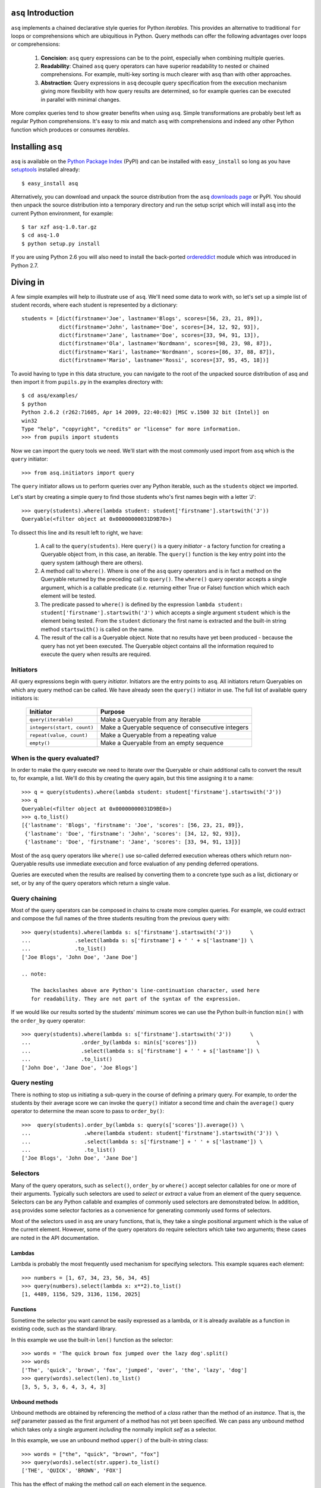 ``asq`` Introduction
====================

``asq`` implements a chained declarative style queries for Python *iterables*.
This provides an alternative to traditional ``for`` loops or comprehensions
which are ubiquitious in Python.  Query methods can offer the following
advantages over loops or comprehensions:

 1. **Concision**: ``asq`` query expressions can be to the point, especially
    when combining multiple queries.

 2. **Readability**: Chained ``asq`` query operators can have superior
    readability to nested or chained comprehensions.  For example, multi-key
    sorting is much clearer with ``asq`` than with other approaches.

 3. **Abstraction**: Query expressions in ``asq`` decouple query specification
    from the execution mechanism giving more flexibility with how query results
    are determined, so for example queries can be executed in parallel with
    minimal changes.

More complex queries tend to show greater benefits when using ``asq``.  Simple
transformations are probably best left as regular Python comprehensions.  It's
easy to mix and match ``asq`` with comprehensions and indeed any other Python
function which produces or consumes *iterables*.

Installing ``asq``
==================

``asq`` is available on the `Python Package Index`_ (PyPI) and can be installed with
``easy_install`` so long as you have `setuptools`_ installed already::

  $ easy_install asq

Alternatively, you can download and unpack the source distribution from the
``asq`` `downloads page`_ or PyPI. You should then unpack the source
distribution into a temporary directory and run the setup script which will
install ``asq`` into the current Python environment, for example::

  $ tar xzf asq-1.0.tar.gz
  $ cd asq-1.0
  $ python setup.py install

If you are using Python 2.6 you will also need to install the back-ported
`ordereddict`_ module which was introduced in Python 2.7.

.. _Python Package Index: http://pypi.python.org/pypi/asq/

.. _setuptools: http://pypi.python.org/pypi/setuptools/

.. _downloads page: http://code.google.com/p/asq/downloads/list

.. _ordereddict: http://pypi.python.org/pypi/ordereddict

Diving in
=========

A few simple examples will help to illustrate use of ``asq``. We'll need some
data to work with, so let's set up a simple list of student records, where each
student is represented by a dictionary::

  students = [dict(firstname='Joe', lastname='Blogs', scores=[56, 23, 21, 89]),
              dict(firstname='John', lastname='Doe', scores=[34, 12, 92, 93]),
              dict(firstname='Jane', lastname='Doe', scores=[33, 94, 91, 13]),
              dict(firstname='Ola', lastname='Nordmann', scores=[98, 23, 98, 87]),
              dict(firstname='Kari', lastname='Nordmann', scores=[86, 37, 88, 87]),
              dict(firstname='Mario', lastname='Rossi', scores=[37, 95, 45, 18])]

To avoid having to type in this data structure, you can navigate to the root of
the unpacked source distribution of asq and then import it from ``pupils.py``
in the examples directory with::

  $ cd asq/examples/
  $ python
  Python 2.6.2 (r262:71605, Apr 14 2009, 22:40:02) [MSC v.1500 32 bit (Intel)] on
  win32
  Type "help", "copyright", "credits" or "license" for more information.
  >>> from pupils import students

Now we can import the query tools we need. We'll start with the most commonly
used import from ``asq`` which is the ``query`` initiator::

  >>> from asq.initiators import query

The ``query`` initiator allows us to perform queries over any Python iterable,
such as the ``students`` object we imported.

Let's start by creating a simple query to find those students who's first names
begin with a letter 'J'::

  >>> query(students).where(lambda student: student['firstname'].startswith('J'))
  Queryable(<filter object at 0x00000000031D9B70>)

To dissect this line and its result left to right, we have:

  1. A call to the ``query(students)``. Here ``query()`` is a query *initiator*
     - a factory function for creating a Queryable object from, in this case,
     an iterable. The ``query()`` function is the key entry point into the
     query system (although there are others).

  2. A method call to ``where()``. Where is one of the ``asq`` query operators
     and is in fact a method on the Queryable returned by the preceding call to
     ``query()``. The ``where()`` query operator accepts a single argument, which
     is a callable predicate (*i.e.* returning either True or False) function
     which which each element will be tested.

  3. The predicate passed to ``where()`` is defined by the expression ``lambda
     student: student['firstname'].startswith('J')`` which accepts a single
     argument ``student`` which is the element being tested. From the
     ``student`` dictionary the first name is extracted and the built-in string
     method ``startswith()`` is called on the name.

  4. The result of the call is a Queryable object. Note that no results have
     yet been produced - because the query has not yet been executed. The
     Queryable object contains all the information required to execute the
     query when results are required.

Initiators
----------

All query expressions begin with query *initiator*. Initiators are the entry
points to ``asq``. All initiators return Queryables on which any query method
can be called. We have already seen the ``query()`` initiator in use. The
full list of available query initiators is:

  ========================== ==================================================
  Initiator                  Purpose
  ========================== ==================================================
  ``query(iterable)``        Make a Queryable from any iterable
  ``integers(start, count)`` Make a Queryable sequence of consecutive integers
  ``repeat(value, count)``   Make a Queryable from a repeating value
  ``empty()``                Make a Queryable from an empty sequence
  ========================== ==================================================

When is the query evaluated?
----------------------------

In order to make the query execute we need to iterate over the Queryable or
chain additional calls to convert the result to, for example, a list.  We'll
do this by creating the query again, but this time assigning it to a name::

  >>> q = query(students).where(lambda student: student['firstname'].startswith('J'))
  >>> q
  Queryable(<filter object at 0x00000000031D9BE0>)
  >>> q.to_list()
  [{'lastname': 'Blogs', 'firstname': 'Joe', 'scores': [56, 23, 21, 89]},
   {'lastname': 'Doe', 'firstname': 'John', 'scores': [34, 12, 92, 93]},
   {'lastname': 'Doe', 'firstname': 'Jane', 'scores': [33, 94, 91, 13]}]

Most of the ``asq`` query operators like ``where()`` use so-called deferred
execution whereas others which return non-Queryable results use immediate
execution and force evaluation of any pending deferred operations.

Queries are executed when the results are realised by converting them to a
concrete type such as a list, dictionary or set, or by any of the query
operators which return a single value.

Query chaining
--------------

Most of the query operators can be composed in chains to create more complex
queries. For example, we could extract and compose the full names of the
three students resulting from the previous query with::

  >>> query(students).where(lambda s: s['firstname'].startswith('J'))      \
  ...              .select(lambda s: s['firstname'] + ' ' + s['lastname']) \
  ...              .to_list()
  ['Joe Blogs', 'John Doe', 'Jane Doe']

  .. note:

     The backslashes above are Python's line-continuation character, used here
     for readability. They are not part of the syntax of the expression.

If we would like our results sorted by the students' minimum scores we can use
the Python built-in function ``min()`` with the ``order_by`` query operator::

 >>> query(students).where(lambda s: s['firstname'].startswith('J'))      \
 ...                .order_by(lambda s: min(s['scores']))                   \
 ...                .select(lambda s: s['firstname'] + ' ' + s['lastname']) \
 ...                .to_list()
 ['John Doe', 'Jane Doe', 'Joe Blogs']

Query nesting
-------------

There is nothing to stop us initiating a sub-query in the course of defining a
primary query.  For example, to order the students by their average score we
can invoke the ``query()`` initiator a second time and chain the ``average()``
query operator to determine the mean score to pass to ``order_by()``::

  >>>  query(students).order_by(lambda s: query(s['scores']).average()) \
  ...                 .where(lambda student: student['firstname'].startswith('J')) \
  ...                 .select(lambda s: s['firstname'] + ' ' + s['lastname']) \
  ...                 .to_list()
  ['Joe Blogs', 'John Doe', 'Jane Doe']

Selectors
---------

Many of the query operators, such as ``select()``, ``order_by`` or ``where()``
accept selector callables for one or more of their arguments.  Typically such
selectors are used to *select* or *extract* a value from an element of the
query sequence.  Selectors can be any Python callable and examples of commonly
used selectors are demonstrated below.  In addition, ``asq`` provides some
selector factories as a convenience for generating commonly used forms of
selectors.

Most of the selectors used in ``asq`` are unary functions, that is, they take
a single positional argument which is the value of the current element.
However, some of the query operators do require selectors which take two
arguments; these cases are noted in the API documentation.

Lambdas
~~~~~~~

Lambda is probably the most frequently used mechanism for specifying selectors.
This example squares each element::

  >>> numbers = [1, 67, 34, 23, 56, 34, 45]
  >>> query(numbers).select(lambda x: x**2).to_list()
  [1, 4489, 1156, 529, 3136, 1156, 2025]

Functions
~~~~~~~~~

Sometime the selector you want cannot be easily expressed as a lambda, or it is
already available as a function in existing code, such as the standard library.

In this example we use the built-in ``len()`` function as the selector::

  >>> words = 'The quick brown fox jumped over the lazy dog'.split()
  >>> words
  ['The', 'quick', 'brown', 'fox', 'jumped', 'over', 'the', 'lazy', 'dog']
  >>> query(words).select(len).to_list()
  [3, 5, 5, 3, 6, 4, 3, 4, 3]

Unbound methods
~~~~~~~~~~~~~~~

Unbound methods are obtained by referencing the method of a *class* rather than
the method of an *instance*. That is, the *self* parameter passed as the first
argument of a method has not yet been specified.  We can pass any unbound
method which takes only a single argument *including* the normally implicit
*self* as a selector.

In this example, we use an unbound method ``upper()`` of the built-in string
class::

  >>> words = ["the", "quick", "brown", "fox"]
  >>> query(words).select(str.upper).to_list()
  ['THE', 'QUICK', 'BROWN', 'FOX']

This has the effect of making the method call *on* each element in the
sequence.

Bound methods
~~~~~~~~~~~~~

Bound methods are obtained by referencing the method of an *instance* rather
than the method of a class.  That is, the instance referred to by the *self*
parameter passed as the first argument of a method has already been determined.

To illustrate, here we create a Multiplier class instances of which multiply by
a factor specified at initialization when the ``multiply`` method is called::

  >>> numbers = [1, 67, 34, 23, 56, 34, 45]
  >>>
  >>> class Multiplier(object):
  ...     def __init__(self, factor):
  ...         self.factor = factor
  ...     def multiply(self, value):
  ...         return self.factor * value
  ...
  >>> five_multiplier = Multiplier(5)
  >>> times_by_five  = five_multiplier.multiply
  >>> times_by_five
  <bound method Multiplier.multiply of <__main__.Multiplier object at 0x0000000002F251D0>>
  >>>
  >>> query(numbers).select(times_by_five).to_list()
  [5, 335, 170, 115, 280, 170, 225]

This has the effect of passing each element of the sequence in turn as an
argument to the bound method.

Selector factories
~~~~~~~~~~~~~~~~~~

Some selector patterns crop up very frequently and so ``asq`` provides some
simple and concise selector factories for these cases.  Selector factories are
themselves functions which return the actual selector function which can be
passed in turn to the query operator.

  ============================= ===============================================
  Selector factory              Created selector function
  ============================= ===============================================
  ``k_(key)``                   ``lambda x: x[key]``
  ``a_(name)``                  ``lambda x: getattr(x, name)``
  ``m_(name, *args, **kwargs)`` ``lambda x: getattr(x, name)(*args, **kwargs)``
  ============================= ===============================================

Key selector factory
....................

For our example, we'll create a list of employees, with each employee being
represented as a Python dictionary::

  >>> employees = [dict(firstname='Joe', lastname='Bloggs', grade=3),
  ...              dict(firstname='Ola', lastname='Nordmann', grade=3),
  ...              dict(firstname='Kari', lastname='Nordmann', grade=2),
  ...              dict(firstname='Jane', lastname='Doe', grade=4),
  ...              dict(firstname='John', lastname='Doe', grade=3)]

Let's start by looking at an example without selector factories. Our query will
be to order the employees by descending grade, then by ascending last name and
finally by ascending first name::

  >>>  query(employees).order_by_descending(lambda employee: employee['grade']) \
  ...                  .then_by(lambda employee: employee['lastname'])          \
  ...                  .then_by(lambda employee: employee['firstname']).to_list()
  [{'grade': 4, 'lastname': 'Doe', 'firstname': 'Jane'},
   {'grade': 3, 'lastname': 'Bloggs', 'firstname': 'Joe'},
   {'grade': 3, 'lastname': 'Doe', 'firstname': 'John'},
   {'grade': 3, 'lastname': 'Nordmann', 'firstname': 'Ola'},
   {'grade': 2, 'lastname': 'Nordmann', 'firstname': 'Kari'}]

Those lambda expressions can be a bit of a mouthful, especially given Python's
less-than-concise lambda syntax.  We can improve by using less descriptive
names for the lambda arguments::

  >>>  query(employees).order_by_descending(lambda e: e['grade'])  \
  ...                  .then_by(lambda e: e['lastname'])           \
  ...                  .then_by(lambda e: e['firstname']).to_list()
  [{'grade': 4, 'lastname': 'Doe', 'firstname': 'Jane'},
   {'grade': 3, 'lastname': 'Bloggs', 'firstname': 'Joe'},
   {'grade': 3, 'lastname': 'Doe', 'firstname': 'John'},
   {'grade': 3, 'lastname': 'Nordmann', 'firstname': 'Ola'},
   {'grade': 2, 'lastname': 'Nordmann', 'firstname': 'Kari'}]

but there's still quite a lot of syntactic noise in here.  By using one of the
selector factories provided by ``asq`` we can make this example more concise.
The particular selector factory we are going to use is called `k_()` where the
`k` is a mnemonic for 'key' and the underscore is there purely to make the name
more unusual to avoid consuming a useful single letter variable name from the
importing namespace.  ``k_()`` takes a single argument which is the name of the
key to be used when indexing into the element, so the expressions::

  k_('foo')

and::

  lambda x: x['foo']

are equivalent because in fact the first expression is in fact returning the
second one. Let's see ``k_()`` in action reducing the verbosity and apparent
complexity of the query somewhat::

  >>> from asq import k_
  >>> query(employees).order_by_descending(k_('grade'))   \
  ...                 .then_by(k_('lastname'))            \
  ...                 .then_by(k_('firstname')).to_list()
  [{'grade': 4, 'lastname': 'Doe', 'firstname': 'Jane'},
   {'grade': 3, 'lastname': 'Bloggs', 'firstname': 'Joe'},
   {'grade': 3, 'lastname': 'Doe', 'firstname': 'John'},
   {'grade': 3, 'lastname': 'Nordmann', 'firstname': 'Ola'},
   {'grade': 2, 'lastname': 'Nordmann', 'firstname': 'Kari'}]

It might not be immediately obvious from it's name, but ``k_()`` works with
any object supporting indexing with square brackets, so it can also be used
with an integer 'key' for retrieved results from sequences such as lists and
tuples.

Attribute selector factory
..........................

The attribute selector factory provided by ``asq`` is called `a_()` and it
creates a selector which retrieves a named attribute from each element.  To
illustrate its utility, we'll re-run the key selector exercise using the
attribute selector against ``Employee`` objects rather than dictionaries.
First of all, our ``Employee`` class::

  >>> class Employee(object):
  ...     def __init__(self, firstname, lastname, grade):
  ...         self.firstname = firstname
  ...         self.lastname = lastname
  ...         self.grade = grade
  ...     def __repr__(self):
  ...         return ("Employee(" + repr(self.firstname) + ", "
  ...                             + repr(self.lastname) + ", "
  ...                             + repr(self.grade) + ")")

Now the query and its result use the lambda form for the selectors::

  >>> query(employees).order_by_descending(lambda employee: employee.grade)  \
  ...                 .then_by(lambda employee: employee.lastname)           \
  ...                 .then_by(lambda employee: employee.firstname).to_list()
  [Employee('Jane', 'Doe', 4), Employee('Joe', 'Bloggs', 3),
   Employee('John', 'Doe', 3), Employee('Ola', 'Nordmann', 3),
   Employee('Kari', 'Nordmann', 2)]

We can make this query more concise by creating our selectors using the ``a_``
selector factory, where the `a` is a mnemonic for 'attribute'. ``a_()`` accepts
a single argument which is the name of the attribute to get from each element.
The expression::

  a_('foo')

is equivalent to::

  lambda x: x.foo

Using this construct we can shorted our query to the more concise::

  >>> query(employees).order_by_descending(a_('grade'))  \
  ...                 .then_by(a_('lastname'))           \
  ...                 .then_by(a_('firstname')).to_list()
  [Employee('Jane', 'Doe', 4), Employee('Joe', 'Bloggs', 3),
   Employee('John', 'Doe', 3), Employee('Ola', 'Nordmann', 3),
   Employee('Kari', 'Nordmann', 2)]

Method selector factory
.......................

The method-call selector factory provided by ``asq`` is called `m_()` and it
creates a selector which makes a method call on each element, optionally
passing positional or named arguments to the method. We'll re-run the attribute
selector exercise using the method selector against a modified ``Employee``
class which incorporates a couple of methods::

  >>> class Employee(object):
  ...     def __init__(self, firstname, lastname, grade):
  ...         self.firstname = firstname
  ...         self.lastname = lastname
  ...         self.grade = grade
  ...     def __repr__(self):
  ...         return ("Employee(" + repr(self.firstname)
  ...                             + repr(self.lastname)
  ...                             + repr(self.grade) + ")")
  ...     def full_name(self):
  ...         return self.firstname + " " + self.lastname
  ...     def award_bonus(self, base_amount):
  ...         return self.grade * base_amount

In its simplest form, the ``m_()`` selector factory takes a single argument,
which is the name of the method to be called as a string. So::

  m_('foo')

is equivalent to::

  lambda x: x.foo()

We can use this to easy generate a list of full names for our employees::

  >>> query(employees).select(m_('full_name')).to_list()
  ['Joe Bloggs', 'Ola Nordmann', 'Kari Nordmann', 'Jane Doe', 'John Doe']

The ``m_()`` selector factory also accepts arbitrary number of additional
positional or named arguments which will be forwarded to the method when it is
called on each element. So::

  m_('foo', 42)

is equivalent to::

  lambda x: x.foo(42)

For example to determine total cost of awarding bonuses to our employees on the
basis of grade, we can do::

  >>> query(employees).select(m_('award_bonus', 1000)).to_list()
  [3000, 3000, 2000, 4000, 3000]


Default selectors and the identity selector
~~~~~~~~~~~~~~~~~~~~~~~~~~~~~~~~~~~~~~~~~~~

Any of the selector arguments to query operators in ``asq`` may be omitted [#]_
to allow the use of operators to be simplified.  When a selector is omitted
the default is used and the documentation makes it clear how that default
behaves.  In most cases, the default selector is the ``identity()`` selector.
The identity selector is very simple and is equivalent to::

  def identity(x):
      return x

.. [#] Except the single selector argument to the ``select()`` operator itself.

That is, it is a function that returns it's only argument - essentially it's a
do-nothing function.  This is useful because frequently we don't want to select
an attribute or key from an element - we want to use the element value
directly.  For example, to sort a list of words alphabetically, we can omit the
selector passed to ``order_by()`` allowing if to default to the identity
selector::

 >>> words = "the quick brown fox jumped over the lazy dog".split()
 >>> query(words).order_by().to_list()
 ['brown', 'dog', 'fox', 'jumped', 'lazy', 'over', 'quick', 'the', 'the']

Some query operators, notably ``select()`` perform important optimisations when
used with the identity operator.  For example the operator ``select(identity)``
does nothing and simply returns the Queryable on which it was invoked.

Predicates
----------

Many of the query operators, such as ``where()``, ``distinct()``, ``skip()``,
accept predicates.  Predicates are functions which return ``True`` or
``False``.  As with selectors (see above) predicates can be defined with
lambdas, functions, unbound methods, bound methods or indeed any other callable
that returns True or False.  For convenience ``asq`` also provides some
predicate factories and combinators to concisely build predicates for common
situations.

Lambdas
~~~~~~~

  >>> numbers = [0, 56, 23, 78, 94, 56, 12, 34, 36, 90, 23, 76, 4, 67]
  >>> query(numbers).where(lambda x: x > 35).to_list()
  [56, 78, 94, 56, 36, 90, 76, 67]

Functions
~~~~~~~~~

Here we use the ``bool()`` built-in function to remove zeros from the list::

  >>> numbers = [0, 56, 23, 78, 94, 56, 12, 34, 36, 90, 23, 76, 4, 67]
  >>> query(numbers).where(bool).to_list()
  [56, 23, 78, 94, 56, 12, 34, 36, 90, 23, 76, 4, 67]

Unbound methods
~~~~~~~~~~~~~~~

Here we use an unbound method of the ``str`` class to extract only alphabetic
strings from a list::

  >>> a = ['zero', 'one', '2', '3', 'four', 'five', '6', 'seven', 'eight', '9']
  >>> query(a).where(str.isalpha).to_list()
  ['zero', 'one', 'four', 'five', 'seven', 'eight']

Bound methods
~~~~~~~~~~~~~

Bound methods are obtained by referencing the method of an *instance* rather
than the method of a class.  That is, the instance referred to by the *self*
parameter passed as the first argument of a method has already been determined.

To illustrate, here we create a variation of Multiplier class earlier with
a method to test whether a given number is a multiple of the supplied factor::

  >>> numbers = [1, 18, 34, 23, 56, 48, 45]
  >>>
  >>> class Multiplier(object):
    ...     def __init__(self, factor):
    ...         self.factor = factor
    ...     def is_multiple(self, value):
    ...         return value % self.factor == 0
    ...
    >>> six_multiplier = Multiplier(6)
    >>>
    >>> is_six_a_factor = six_multiplier.is_multiple
    >>> is_six_a_factor
    <bound method Multiplier.is_multiple of <__main__.Multiplier object at 0x029FEDF0>>
    >>>
    >>> query(numbers).where(is_six_a_factor).to_list()
    [18, 48]

This has the effect of passing each element of the sequence in turn as an
argument to the bound method which returns True or False.

Predicate factories
~~~~~~~~~~~~~~~~~~~

For complex predicates inline lambdas can become quite verbose and have
limited readability.  To mitigate this somewhat, ``asq`` provides some
predicate factories and predicate combinators.

The provided predicates are:

  ============================= ===============================================
  Predicate factory             Created selector function
  ============================= ===============================================
  ``eq_(value)``                ``lambda x: x == value``
  ``ne_(value)``                ``lambda x: x != value``
  ``lt_(value)``                ``lambda x: x < value``
  ``le_(value)``                ``lambda x: x <= value``
  ``ge_(value)``                ``lambda x: x >= value``
  ``gt_(value)``                ``lambda x: x >= value``
  ``is_(value)``                ``lambda x: x is value``
  ``contains_(value)``          ``lambda x: value in x``
  ============================= ===============================================

Predicates are available in the ``predicates`` module of the ``asq`` package::

  >>> from asq.predicates import *

So given::

  >>> numbers = [0, 56, 23, 78, 94, 56, 12, 34, 36, 90, 23, 76, 4, 67]

the query expression::

  >>> query(numbers).where(lambda x: x > 35).take_while(lambda x: x < 90).to_list()
  [56, 78]

could be written more succinctly rendered as::

  >>> query(numbers).where(gt_(35)).take_while(lt_(90)).to_list()
  [56, 78]


Predicate combinator factories
~~~~~~~~~~~~~~~~~~~~~~~~~~~~~~

Some simple combinators are provided to allow the predicate factories to be
combined to form more powerful expressions. These combinators are,

  ============================= ===============================================
  Combinator factory             Created selector function
  ============================= ===============================================
  ``not_(a)``                   ``lambda x: not a(x)``
  ``and_(a, b)``                ``lambda x: a(x) and b(x)``
  ``or_(a, b)``                 ``lambda x: a(x) or b(x)``
  ``xor(a, b)``                 ``lambda x: a(x) != b(x)``
  ============================= ===============================================

where ``a`` and ``b`` are themselves predicates.

So given::

  >>> numbers = [0, 56, 23, 78, 94, 56, 12, 34, 36, 90, 23, 76, 4, 67]

the query expression::

  >>> query(numbers).where(lambda x: x > 20 and x < 80).to_list()
  [56, 23, 78, 56, 34, 36, 23, 76, 67]


could be expressed as::

  >>> query(numbers).where(and_(gt_(20), lt_(80).to_list()
  [56, 23, 78, 56, 34, 36, 23, 76, 67]


Although complex expressions are probably still better expressed as lambdas or
separate functions altogether.

Using selector factories for predicates
~~~~~~~~~~~~~~~~~~~~~~~~~~~~~~~~~~~~~~~

A predicate is any callable that returns ``True`` or ``False``, so any selector
which returns ``True`` or ``False`` is by definition a predicate. This means
that the selector factories ``k_()``, ``a_()`` and ``m_()`` may also be used as
predicate factories so long as they return boolean values. They may also be
used with the predicate combinators.  For example, consider a sequence of
``Employee`` objects which have an ``intern`` attribute which evaluates to True
or False.  We can filter out interns using this query::

  >>> query(employees).where(not_(a_('intern')))


Comparers
---------

Some of the query operators accept equality comparers.  Equality comparers are
callables which can be used to determine whether two value should be considered
equal for the purposes of a query.  For example, the ``contains()`` query
operator accepts an optional equality comparer used for determining membership.
To illustrate, we will use the ``insensitive_eq()`` comparer which does a
case insensitive equality test::

  >>> from asq.comparers import insensitive_eq
  >>> names = ['Matthew', 'Mark', 'John']
  >>> query(names).contains('MARK', insensitive_eq)
  True

Records
-------

In all of the examples in this documentation so far, the data to be queried has
either been represented as combinations of built-in Python types such as lists
and dictionaries, or we have needed define specific classes to represented our
data.  Sometimes there's a need for a type without the syntactic clutter of say
dictionaries, but without the overhead of creating a whole class with methods;
you just want to bunch some data together.  The ``Record`` type provided by
``asq`` fulfills this need.  A convenience function called ``new()`` can be
used to concisely create Records.  To use new, just pass in named arguments to
define the Record properties::

  >>> product = new(id=5723, name="Mouse", price=33, total_revenue=23212)
  >>> product
  Record(id=5723, price=33, total_revenue=23212, name='Mouse')

And retrieve properties using regular Python attribute syntax::

  >>> product.price
  33

This can be useful when we want to carry several derived values through a query
such as in this example where we create Records containing the full names and
highest score of students, we then sort the records by the high score::

  >>> from pupils import students
  >>> students
  [{'lastname': 'Blogs', 'firstname': 'Joe', 'scores': [56, 23, 21, 89]},
   {'lastname': 'Doe', 'firstname': 'John', 'scores': [34, 12, 92, 93]},
   {'lastname': 'Doe', 'firstname': 'Jane', 'scores': [33, 94, 91, 13]},
   {'lastname': 'Nordmann', 'firstname': 'Ola', 'scores': [98, 23, 98, 87]},
   {'lastname': 'Nordmann', 'firstname': 'Kari', 'scores': [86, 37, 88, 87]},
   {'lastname': 'Rossi', 'firstname': 'Mario', 'scores': [37, 95, 45, 18]}]
  >>> query(students).select(lambda s: new(name="{firstname} {lastname}".format(**s),
  ...                                      high_score=max(s['scores']))) \
  ...                .order_by(a_('high_score').to_list()
  [Record(high_score=88, name='Kari Nordmann'),
   Record(high_score=89, name='Joe Blogs'),
   Record(high_score=93, name='John Doe'),
   Record(high_score=94, name='Jane Doe'),
   Record(high_score=95, name='Mario Rossi'),
   Record(high_score=98, name='Ola Nordmann')]


Debugging
---------

With potentially so much deferred execution occurring, debugging ``asq`` query
expressions using tools such as debuggers can be challenging. Furthermore, since
queries are expressions use of statements such as Python 2 ``print`` can be
awkward.

To ease debugging, ``asq`` provides a logging facility which can be used to
display intermediate results with an optional ability for force full, rather
than lazy, evaluation of sequences.

To demonstrate, let's start with a bug-ridden implementation of Fizz-Buzz
implemented with ``asq``. Fizz-Buzz is a game where the numbers 1 to 100 are
read aloud but for numbers divisible by three "Fizz" is shouted, and for numbers
divisible by five, "Buzz" is shouted.

  >>> from asq.initiators import integers
  >>> integers(1, 100).select(lambda x: "Fizz" if x % 3 == 0 else x) \
  ...                 .select(lambda x: "Buzz" if x % 5 == 0 else x).to_list()

At a glance this looks like it should work, but when run we get::

  Traceback (most recent call last):
    File "<stdin>", line 1, in <module>
    File "asq/queryables.py", line 1910, in to_list
      lst = list(self)
    File "<stdin>", line 1, in <lambda>
  TypeError: not all arguments converted during string formatting

To investigate further it would be useful to examine the intermediate results.
We can do this using the ``log()`` query operator, which accepts any logger
supporting a ``debug(message)`` method. We can get just such a logger from the
Python standard library ``logging`` module::

  >>> import logging
  >>> clog = logging.getLogger("clog")
  >>> clog.setLevel(logging.DEBUG)

which creates a console logger we have called ``clog``::

  >>> from asq.initiators import integers
  >>> integers(1, 100) \
  ...  .select(lambda x: "Fizz" if x % 3 == 0 else x).log(clog, label="Fizz select"). \
  ...  .select(lambda x: "Buzz" if x % 5 == 0 else x).to_list()
  DEBUG:clog:Fizz select : BEGIN (DEFERRED)
  DEBUG:clog:Fizz select : [0] yields 1
  DEBUG:clog:Fizz select : [1] yields 2
  DEBUG:clog:Fizz select : [2] yields 'Fizz'
  Traceback (most recent call last):
    File "<stdin>", line 1, in <module>
    File "asq/queryables.py", line 1910, in to_list
      lst = list(self)
    File "<stdin>", line 1, in <lambda>
  TypeError: not all arguments converted during string formatting

so we can see the the first select operator yields 1, 2, 'Fizz' before the
failure. Now it's perhaps more obvious that when x in the second lambda is equal
to 'Fizz' the ``%`` operator will be operating on a string on its left-hand side
and so the ```%`` will perform string interpolation rather than modulus. This is
the cause of the error we see.

We can fix this by not applying the modulus operator in the case that x is
'Fizz'::

  >>> integers(1, 100).select(lambda x: "Fizz" if x % 3 == 0 else x).log(clog, label="Fizz select") \
                      .select(lambda x: "Buzz" if x != "Fizz" and x % 5 == 0 else x).to_list()
  DEBUG:clog:Fizz select : BEGIN (DEFERRED)
  DEBUG:clog:Fizz select : [0] yields 1
  DEBUG:clog:Fizz select : [1] yields 2
  DEBUG:clog:Fizz select : [2] yields 'Fizz'
  DEBUG:clog:Fizz select : [3] yields 4
  DEBUG:clog:Fizz select : [4] yields 5
  DEBUG:clog:Fizz select : [5] yields 'Fizz'
  DEBUG:clog:Fizz select : [6] yields 7
  DEBUG:clog:Fizz select : [7] yields 8
  DEBUG:clog:Fizz select : [8] yields 'Fizz'
  DEBUG:clog:Fizz select : [9] yields 10
  DEBUG:clog:Fizz select : [10] yields 11
  DEBUG:clog:Fizz select : [11] yields 'Fizz'
  DEBUG:clog:Fizz select : [12] yields 13
  DEBUG:clog:Fizz select : [13] yields 14
  DEBUG:clog:Fizz select : [14] yields 'Fizz'
  DEBUG:clog:Fizz select : [15] yields 16
  DEBUG:clog:Fizz select : [16] yields 17
  ...
  DEBUG:clog2:Fizz select : [98] yields 'Fizz'
  DEBUG:clog2:Fizz select : [99] yields 100
  DEBUG:clog2:Fizz select : END (DEFERRED)
  [1, 2, 'Fizz', 4, 'Buzz', 'Fizz', 7, 8, 'Fizz', 'Buzz', 11, 'Fizz', 13, 14,
   'Fizz', 16, 17, 'Fizz', 19, 'Buzz', 'Fizz', 22, 23, 'Fizz', 'Buzz', 26,
   'Fizz', 28, 29, 'Fizz', 31, 32, 'Fizz', 34, 'Buzz', 'Fizz', 37, 38, 'Fizz',
   'Buzz', 41, 'Fizz', 43, 44, 'Fizz', 46, 47, 'Fizz', 49, 'Buzz', 'Fizz', 52,
   53, 'Fizz', 'Buzz', 56, 'Fizz', 58, 59, 'Fizz', 61, 62, 'Fizz', 64, 'Buzz',
   'Fizz', 67, 68, 'Fizz', 'Buzz', 71, 'Fizz', 73, 74, 'Fizz', 76, 77, 'Fizz',
   79, 'Buzz', 'Fizz', 82, 83, 'Fizz', 'Buzz', 86, 'Fizz', 88, 89, 'Fizz', 91,
   92, 'Fizz', 94, 'Buzz', 'Fizz', 97, 98, 'Fizz', 'Buzz']

That problem is solved, but inspection of the output shows that our query
expression produces incorrect results for those numbers which are multiples of
both 3 and 5, such as 15, for which we should be returning 'FizzBuzz'. For the
sake of completeness, let's modify the expression to deal with this::

  >>> integers(1, 100).select(lambda x: "FizzBuzz" if x % 15 == 0 else x) \
                      .select(lambda x: "Fizz" if x != "FizzBuzz" and x % 3 == 0 else x) \
                      .select(lambda x: "Buzz" if x != "FizzBuzz" and x != "Fizz" and x % 5 == 0 else x).to_list()
  [1, 2, 'Fizz', 4, 'Buzz', 'Fizz', 7, 8, 'Fizz', 'Buzz', 11, 'Fizz', 13, 14,
   'FizzBuzz', 16, 17, 'Fizz', 19, 'Buzz', 'Fizz', 22, 23, 'Fizz', 'Buzz', 26,
   'Fizz', 28, 29, 'FizzBuzz', 31, 32, 'Fizz', 34, 'Buzz', 'Fizz', 37, 38,
   'Fizz', 'Buzz', 41, 'Fizz', 43, 44, 'FizzBuzz', 46, 47, 'Fizz', 49, 'Buzz',
   'Fizz', 52, 53, 'Fizz', 'Buzz', 56, 'Fizz', 58, 59, 'FizzBuzz', 61, 62,
   'Fizz', 64, 'Buzz', 'Fizz', 67, 68, 'Fizz', 'Buzz', 71, 'Fizz', 73, 74,
   'FizzBuzz', 76, 77, 'Fizz', 79, 'Buzz', 'Fizz', 82, 83, 'Fizz', 'Buzz', 86,
   'Fizz', 88, 89, 'FizzBuzz', 91, 92, 'Fizz', 94, 'Buzz', 'Fizz', 97, 98,
   'Fizz', 'Buzz']

Extending ``asq``
-----------------

.. sidebar::  For .NET developers

  The @extend decorator described here performs the same role as C# extension
  methods to IEnumerable play in Microsoft's LINQ.

The fluent interface of ``asq`` works by chaining method calls on Queryable
types, so to extend ``asq`` with new query operators must be able to add
methods to Queryable. New methods added in this way must have a particular
structure in order to be usable in the middle of a query chain.

To define a new query operator, use the @extend function decorator from the
``asq.extension`` package to decorator a module scope function. To illustrate,
let's add a new operator which adds a separating item between existing items::

  @extend(Queryable)
  def separate_with(self, separator):
      '''Insert a separator between items.

      Note: This method uses deferred execution.

      Args:
          separator: The separating element to be inserted between each source
              element.

      Returns:
          A Queryable over the separated sequence.
      '''

      # Validate the arguments.  It is important to validate the arguments
      # eagerly, when the operator called, rather than when the result is
      # evaluated to ease debugging.
      if self.closed():
          raise ValueError("Attempt to call separate_with() on a closed Queryable.")

      # In order to get deferred execution (lazy evaluation) we need to define
      # a generator. This generator is also a closure over the parameters to
      # separate_with, namely 'self' and 'separator'.
      def generator():
          # Create an iterator over the source sequence - self is a Queryable
          # which is iterable.
          i = iter(self)

          # Attempt to yield the first element, which may or may not exist;
          # next() will raise StopIteration if it does not, so we exit.
          try:
              yield next(i)
          except StopIteration:
              return

          # Alternately yield a separator and the next element for all
          # remaining elements in the source sequence.
          for item in i:
              yield separator
              yield item

      # Create a new Queryable from the generator, by calling the _create()
      # factory function, rather than by calling the Queryable constructor
      # directly.  This ensures that the correct subclass of Queryable is
      # created.
      return self._create(generator())

The @extend decorator installs the new operator so it may be used immediately::

  a = [1, 4, 9, 2, 3]
  query(a).select(lambda x: x*x).separate_with(0).to_list()

which gives::

  [1, 0, 16, 0, 81, 0, 4, 0, 9]


